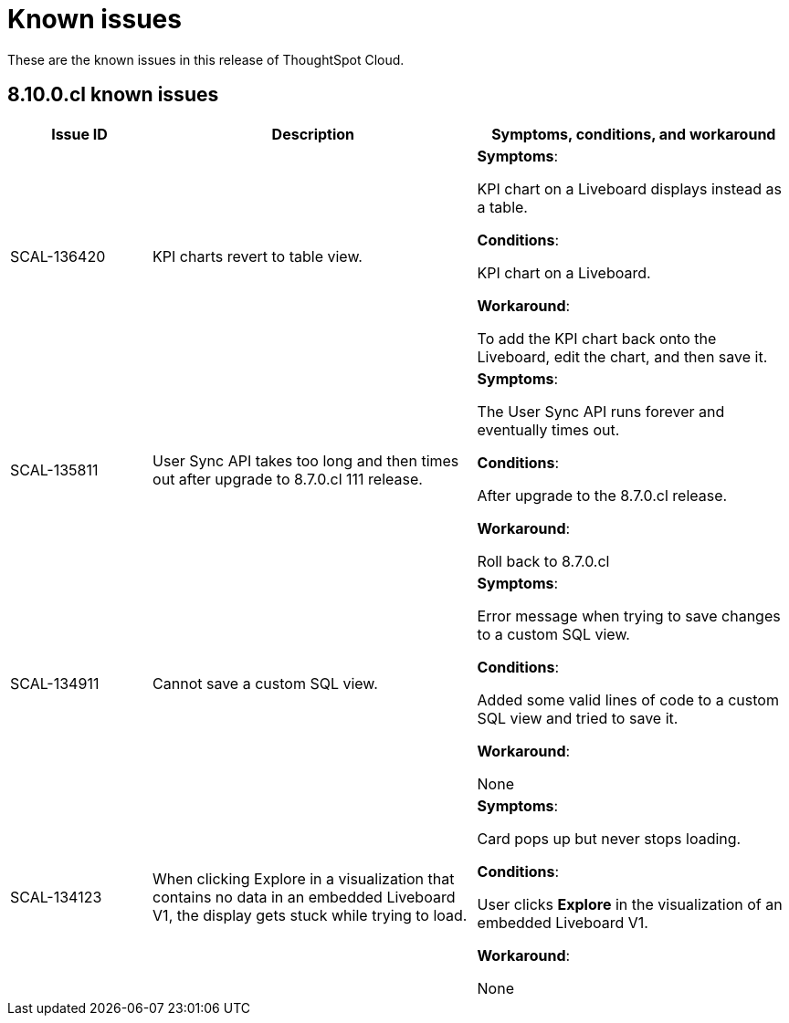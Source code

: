 = Known issues
:keywords: known issues
:last_updated: 11/8/2022
:experimental:
:page-layout:
:linkattrs:

These are the known issues in this release of ThoughtSpot Cloud.

[#releases-8-10-x]
== 8.10.0.cl known issues

[cols="17%,39%,38%"]
|===
|Issue ID |Description|Symptoms, conditions, and workaround

|SCAL-136420
|KPI charts revert to table view.
a|*Symptoms*:

KPI chart on a Liveboard displays instead as a table.

*Conditions*:

KPI chart on a Liveboard.

*Workaround*:

To add the KPI chart back onto the Liveboard, edit the chart, and then save it.

|SCAL-135811
|User Sync API takes too long and then times out after upgrade to 8.7.0.cl 111 release.
a|*Symptoms*:

The User Sync API runs forever and eventually times out.

*Conditions*:

After upgrade to the 8.7.0.cl release.

*Workaround*:

Roll back to 8.7.0.cl

|SCAL-134911
|Cannot save a custom SQL view.
a|*Symptoms*:

Error message when trying to save changes to a custom SQL view.

*Conditions*:

Added some valid lines of code to a custom SQL view and tried to save it.

*Workaround*:

None

|SCAL-134123
|When clicking Explore in a visualization that contains no data in an embedded Liveboard V1, the display gets stuck while trying to load.
a|*Symptoms*:

Card pops up but never stops loading.

*Conditions*:

User clicks *Explore* in the visualization of an embedded Liveboard V1.

*Workaround*:

None

|===
